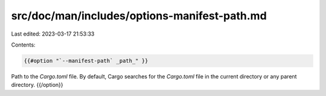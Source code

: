 src/doc/man/includes/options-manifest-path.md
=============================================

Last edited: 2023-03-17 21:53:33

Contents:

.. code-block:: md

    {{#option "`--manifest-path` _path_" }}
Path to the `Cargo.toml` file. By default, Cargo searches for the
`Cargo.toml` file in the current directory or any parent directory.
{{/option}}


